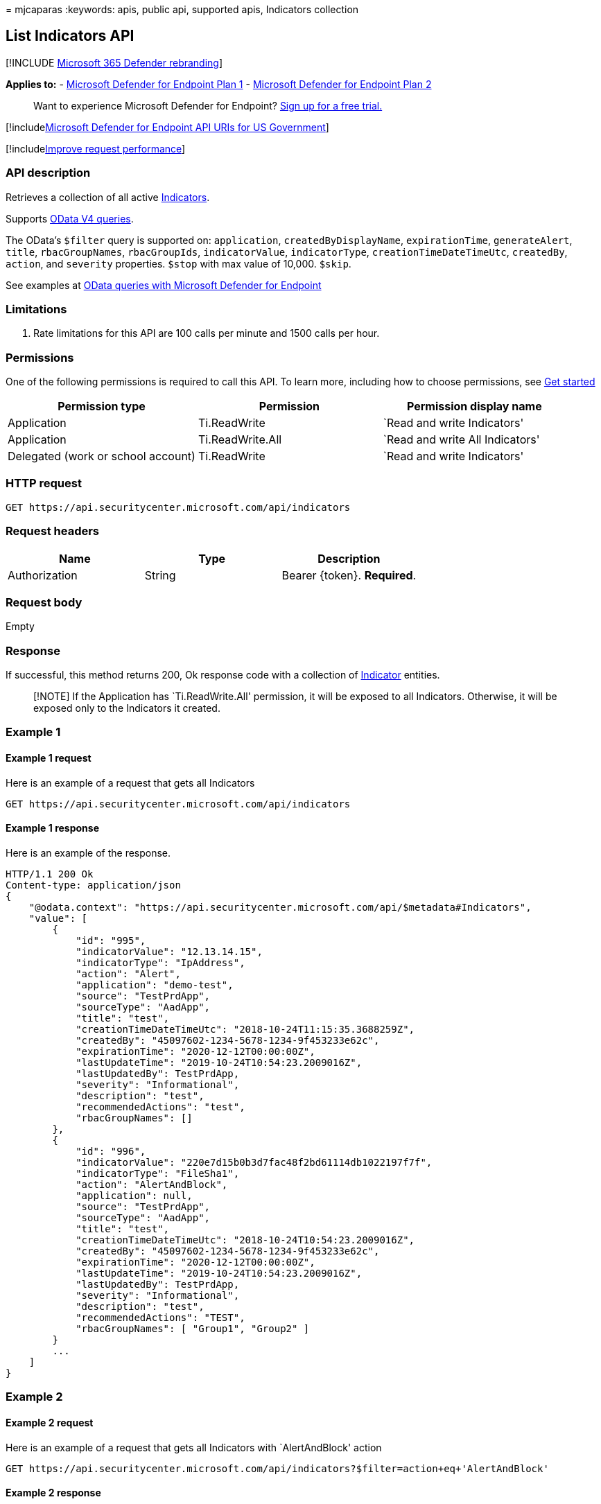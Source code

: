 = 
mjcaparas
:keywords: apis, public api, supported apis, Indicators collection

== List Indicators API

{empty}[!INCLUDE link:../../includes/microsoft-defender.md[Microsoft 365
Defender rebranding]]

*Applies to:* -
https://go.microsoft.com/fwlink/p/?linkid=2154037[Microsoft Defender for
Endpoint Plan 1] -
https://go.microsoft.com/fwlink/p/?linkid=2154037[Microsoft Defender for
Endpoint Plan 2]

____
Want to experience Microsoft Defender for Endpoint?
https://signup.microsoft.com/create-account/signup?products=7f379fee-c4f9-4278-b0a1-e4c8c2fcdf7e&ru=https://aka.ms/MDEp2OpenTrial?ocid=docs-wdatp-exposedapis-abovefoldlink[Sign
up for a free trial.]
____

{empty}[!includelink:../../includes/microsoft-defender-api-usgov.md[Microsoft
Defender for Endpoint API URIs for US Government]]

{empty}[!includelink:../../includes/improve-request-performance.md[Improve
request performance]]

=== API description

Retrieves a collection of all active link:ti-indicator.md[Indicators].

Supports https://www.odata.org/documentation/[OData V4 queries].

The OData’s `$filter` query is supported on: `application`,
`createdByDisplayName`, `expirationTime`, `generateAlert`, `title`,
`rbacGroupNames`, `rbacGroupIds`, `indicatorValue`, `indicatorType`,
`creationTimeDateTimeUtc`, `createdBy`, `action`, and `severity`
properties. `$stop` with max value of 10,000. `$skip`.

See examples at link:exposed-apis-odata-samples.md[OData queries with
Microsoft Defender for Endpoint]

=== Limitations

[arabic]
. Rate limitations for this API are 100 calls per minute and 1500 calls
per hour.

=== Permissions

One of the following permissions is required to call this API. To learn
more, including how to choose permissions, see link:apis-intro.md[Get
started]

[width="100%",cols="<34%,<33%,<33%",options="header",]
|===
|Permission type |Permission |Permission display name
|Application |Ti.ReadWrite |`Read and write Indicators'

|Application |Ti.ReadWrite.All |`Read and write All Indicators'

|Delegated (work or school account) |Ti.ReadWrite |`Read and write
Indicators'
|===

=== HTTP request

[source,http]
----
GET https://api.securitycenter.microsoft.com/api/indicators
----

=== Request headers

[cols="<,<,<",options="header",]
|===
|Name |Type |Description
|Authorization |String |Bearer \{token}. *Required*.
|===

=== Request body

Empty

=== Response

If successful, this method returns 200, Ok response code with a
collection of link:ti-indicator.md[Indicator] entities.

____
[!NOTE] If the Application has `Ti.ReadWrite.All' permission, it will be
exposed to all Indicators. Otherwise, it will be exposed only to the
Indicators it created.
____

=== Example 1

==== Example 1 request

Here is an example of a request that gets all Indicators

[source,http]
----
GET https://api.securitycenter.microsoft.com/api/indicators
----

==== Example 1 response

Here is an example of the response.

[source,json]
----
HTTP/1.1 200 Ok
Content-type: application/json
{
    "@odata.context": "https://api.securitycenter.microsoft.com/api/$metadata#Indicators",
    "value": [
        {
            "id": "995",
            "indicatorValue": "12.13.14.15",
            "indicatorType": "IpAddress",
            "action": "Alert",
            "application": "demo-test",
            "source": "TestPrdApp",
            "sourceType": "AadApp",
            "title": "test",
            "creationTimeDateTimeUtc": "2018-10-24T11:15:35.3688259Z",
            "createdBy": "45097602-1234-5678-1234-9f453233e62c",
            "expirationTime": "2020-12-12T00:00:00Z",
            "lastUpdateTime": "2019-10-24T10:54:23.2009016Z",
            "lastUpdatedBy": TestPrdApp,
            "severity": "Informational",
            "description": "test",
            "recommendedActions": "test",
            "rbacGroupNames": []
        },
        {
            "id": "996",
            "indicatorValue": "220e7d15b0b3d7fac48f2bd61114db1022197f7f",
            "indicatorType": "FileSha1",
            "action": "AlertAndBlock",
            "application": null,
            "source": "TestPrdApp",
            "sourceType": "AadApp",
            "title": "test",
            "creationTimeDateTimeUtc": "2018-10-24T10:54:23.2009016Z",
            "createdBy": "45097602-1234-5678-1234-9f453233e62c",
            "expirationTime": "2020-12-12T00:00:00Z",
            "lastUpdateTime": "2019-10-24T10:54:23.2009016Z",
            "lastUpdatedBy": TestPrdApp,
            "severity": "Informational",
            "description": "test",
            "recommendedActions": "TEST",
            "rbacGroupNames": [ "Group1", "Group2" ]
        }
        ...
    ]
}
----

=== Example 2

==== Example 2 request

Here is an example of a request that gets all Indicators with
`AlertAndBlock' action

[source,http]
----
GET https://api.securitycenter.microsoft.com/api/indicators?$filter=action+eq+'AlertAndBlock'
----

==== Example 2 response

Here is an example of the response.

[source,json]
----
HTTP/1.1 200 Ok
Content-type: application/json
{
    "@odata.context": "https://api.securitycenter.microsoft.com/api/$metadata#Indicators",
    "value": [
        {
            "id": "997",
            "indicatorValue": "111e7d15b0b3d7fac48f2bd61114db1022197f7f",
            "indicatorType": "FileSha1",
            "action": "AlertAndBlock",
            "application": null,
            "source": "TestPrdApp",
            "sourceType": "AadApp",
            "title": "test",
            "creationTimeDateTimeUtc": "2018-10-24T10:54:23.2009016Z",
            "createdBy": "45097602-1234-5678-1234-9f453233e62c",
            "expirationTime": "2020-12-12T00:00:00Z",
            "lastUpdateTime": "2019-10-24T10:54:23.2009016Z",
            "lastUpdatedBy": TestPrdApp,
            "severity": "Informational",
            "description": "test",
            "recommendedActions": "TEST",
            "rbacGroupNames": [ "Group1", "Group2" ]
        }
        ...
    ]
}
----
